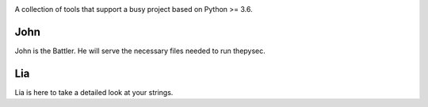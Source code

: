 |Build Status| |Coverage Status|

.. |Build Status| image:: https://travis-ci.org/raratiru/thepysec.svg?branch=master
   :alt: Build Status
   :target: https://travis-ci.org/raratiru/thepysec
.. |Coverage Status| image:: https://coveralls.io/repos/github/raratiru/thepysec/badge.svg?branch=master&service=github
   :alt: Coverage Status
   :target: https://coveralls.io/github/raratiru/thepysec?branch=master

A collection of tools that support a busy project based on Python >= 3.6.

John
----

John is the Battler. He will serve the necessary files needed to run thepysec.


Lia
---

Lia is here to take a detailed look at your strings.
